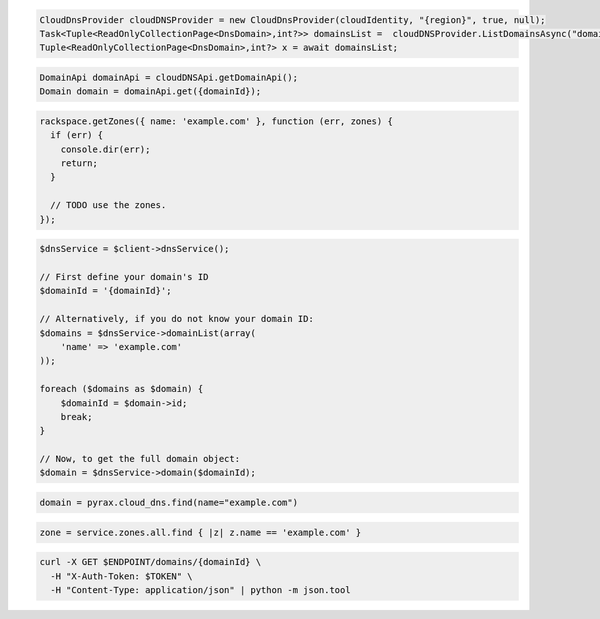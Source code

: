 .. code-block:: csharp

  CloudDnsProvider cloudDNSProvider = new CloudDnsProvider(cloudIdentity, "{region}", true, null);
  Task<Tuple<ReadOnlyCollectionPage<DnsDomain>,int?>> domainsList =  cloudDNSProvider.ListDomainsAsync("domain.com", null, null, CancellationToken.None);
  Tuple<ReadOnlyCollectionPage<DnsDomain>,int?> x = await domainsList;

.. code-block:: java

  DomainApi domainApi = cloudDNSApi.getDomainApi();
  Domain domain = domainApi.get({domainId});

.. code-block:: javascript

  rackspace.getZones({ name: 'example.com' }, function (err, zones) {
    if (err) {
      console.dir(err);
      return;
    }

    // TODO use the zones.
  });

.. code-block:: php

  $dnsService = $client->dnsService();

  // First define your domain's ID
  $domainId = '{domainId}';

  // Alternatively, if you do not know your domain ID:
  $domains = $dnsService->domainList(array(
      'name' => 'example.com'
  ));

  foreach ($domains as $domain) {
      $domainId = $domain->id;
      break;
  }

  // Now, to get the full domain object:
  $domain = $dnsService->domain($domainId);

.. code-block:: python

  domain = pyrax.cloud_dns.find(name="example.com")

.. code-block:: ruby

  zone = service.zones.all.find { |z| z.name == 'example.com' }

.. code-block:: sh

  curl -X GET $ENDPOINT/domains/{domainId} \
    -H "X-Auth-Token: $TOKEN" \
    -H "Content-Type: application/json" | python -m json.tool
